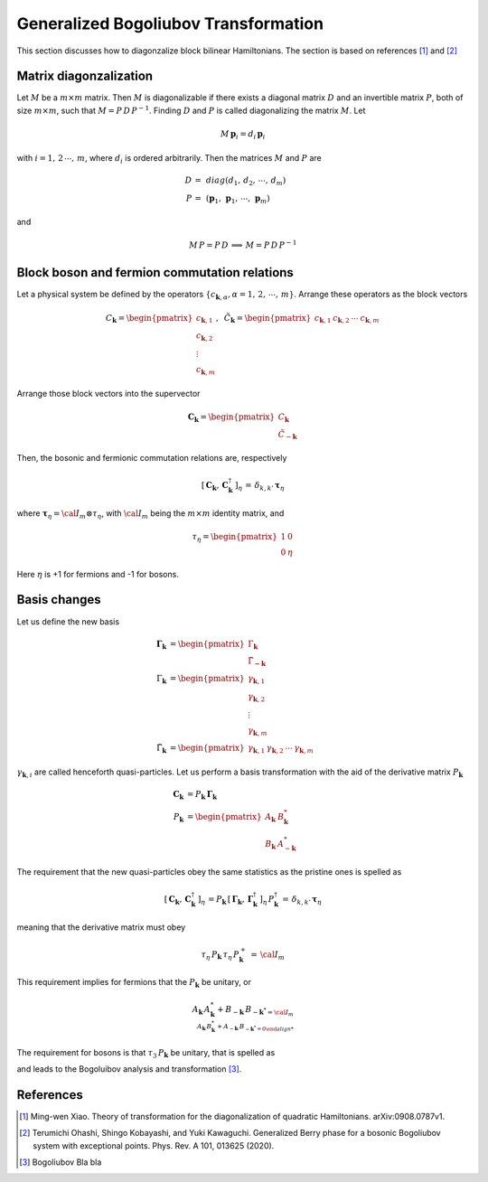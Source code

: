 .. _user-guide_methods_bogoliubov:

*************************************
Generalized Bogoliubov Transformation
*************************************

This section discusses how to diagonzalize block bilinear Hamiltonians.
The section is based on references [1]_ and [2]_

=======================
Matrix diagonzalization
=======================
Let :math:`M` be a :math:`m\times m` matrix. Then :math:`M` is diagonalizable if there
exists a diagonal matrix :math:`D` and an invertible matrix :math:`P`, both of size
:math:`m\times m`, such that :math:`M=P\, D\, P^{-1}`. Finding :math:`D` and :math:`P`
is called diagonalizing the matrix :math:`M`. Let

.. math::
  M\,\boldsymbol{p}_i=d_i\,\boldsymbol{p}_i

with :math:`i = 1,\,2\,\cdots,\,m`, where :math:`d_i` is ordered arbitrarily. Then
the matrices :math:`M` and :math:`P` are

.. math::
  D \,=\,& diag(d_1,\,d_2,\,\cdots,\,d_m)\\
  P \,=\,&(\boldsymbol{p}_1,\,\boldsymbol{p}_1,\,\cdots,\,\boldsymbol{p}_m)

and

.. math::
  M\, P = P\, D\,\implies\,M=P\,D\,P^{-1}

=============================================
Block boson and fermion commutation relations
=============================================
Let a physical system be defined by the operators :math:`\{c_{\boldsymbol{k},\alpha},\alpha=1,\,2,\,\cdots,\,m\}`.
Arrange these operators as the block vectors

.. math::
  C_\boldsymbol{k}=\begin{pmatrix}c_{\boldsymbol{k},1}\\c_{\boldsymbol{k},2}\\\vdots\\c_{\boldsymbol{k},m}\end{pmatrix},\,\,\,
  \tilde{C}_\boldsymbol{k}=\begin{pmatrix}c_{\boldsymbol{k},1}&c_{\boldsymbol{k},2}&\cdots&c_{\boldsymbol{k},m}\end{pmatrix}

Arrange those block vectors into the supervector

.. math::
  \boldsymbol{C}_\boldsymbol{k}=\begin{pmatrix}C_\boldsymbol{k}\\\tilde{C}_{-\boldsymbol{k}}\end{pmatrix}

Then, the bosonic and fermionic commutation relations are, respectively

.. math::
  \left[\,\boldsymbol{C}_\boldsymbol{k},\,\boldsymbol{C}_\boldsymbol{k}^\dagger\,\right]_\eta \,= \,\delta_{k,k'}\,{\boldsymbol \tau}_\eta

where :math:`\boldsymbol{\tau}_\eta= {\cal I}_m\otimes\tau_\eta`, with :math:`{\cal I}_m` being the
:math:`m\times m` identity matrix, and

.. math::
  \tau_\eta =\begin{pmatrix}1&0\\0&\eta\end{pmatrix}

Here :math:`\eta` is +1 for fermions and -1 for bosons.

=============
Basis changes
=============
Let us define the new basis

.. math::
  \boldsymbol{\Gamma}_\boldsymbol{k}&=\begin{pmatrix}\Gamma_\boldsymbol{k}\\\tilde{\Gamma}_\boldsymbol{-k}\end{pmatrix}\\
  \Gamma_\boldsymbol{k}&=\begin{pmatrix}\gamma_{\boldsymbol{k},1}\\\gamma_{\boldsymbol{k},2}\\\vdots\\\gamma_{\boldsymbol{k},m}\end{pmatrix}\\
  \tilde{\Gamma}_\boldsymbol{k}&=\begin{pmatrix}\gamma_{\boldsymbol{k},1}&\gamma_{\boldsymbol{k},2}&\cdots&\gamma_{\boldsymbol{k},m}\end{pmatrix}

:math:`\gamma_{\boldsymbol{k},i}` are called henceforth quasi-particles. Let us perform a basis transformation
with the aid of the derivative matrix :math:`P_\boldsymbol{k}`

.. math::
 \boldsymbol{C}_\boldsymbol{k}&=P_\boldsymbol{k}\,\boldsymbol{\Gamma}_\boldsymbol{k}\\
 P_\boldsymbol{k}&=\begin{pmatrix}A_\boldsymbol{k}&B_{\boldsymbol{k}}^*\\B_\boldsymbol{k}&A_{-\boldsymbol{k}}^*\end{pmatrix}

The requirement that the new quasi-particles obey the same statistics as the pristine ones is spelled as

.. math::
  \left[\,\boldsymbol{C}_\boldsymbol{k},\,\boldsymbol{C}_\boldsymbol{k}^\dagger\,\right]_\eta \,=
  P_\boldsymbol{k}\,\left[\,\boldsymbol{\Gamma}_\boldsymbol{k},\,\boldsymbol{\Gamma}_\boldsymbol{k}^\dagger\,\right]_\eta \,P_\boldsymbol{k}^\dagger\,=
  \,\delta_{k,k'}\,{\boldsymbol \tau}_\eta

meaning that the derivative matrix must obey

.. math::
  \tau_\eta\,P_\boldsymbol{k}\,\tau_\eta\,P_\boldsymbol{k}^+\,=\,{\cal I}_m

This requirement implies for fermions that the :math:`P_\boldsymbol{k}` be unitary, or

.. math::
  A_\boldsymbol{k}\,A_\boldsymbol{k}^*+B_{-\boldsymbol{k}} \,B_{-\boldsymbol{k}^* = {\cal I}_m\\
  A_\boldsymbol{k}\,B_\boldsymbol{k}^*+A_{-\boldsymbol{k}} \,B_{-\boldsymbol{k}^* = 0

The requirement for bosons is that :math:`\tau_3\,P_\boldsymbol{k}` be unitary, that is spelled as


and leads to the Bogoluibov analysis and transformation [3]_.



==========
References
==========

.. [1] Ming-wen Xiao.
       Theory of transformation for the diagonalization of quadratic Hamiltonians.
       arXiv:0908.0787v1.

.. [2] Terumichi Ohashi, Shingo Kobayashi, and Yuki Kawaguchi.
	     Generalized Berry phase for a bosonic Bogoliubov system with
	     exceptional points.
	     Phys. Rev. A 101, 013625 (2020).

.. [3] Bogoliubov
       Bla bla
